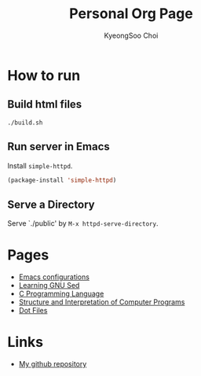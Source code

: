 #+TITLE: Personal Org Page
#+AUTHOR: KyeongSoo Choi
#+PROPERTY: header-args :tangle no :results none

* How to run

** Build html files

#+begin_src shell
  ./build.sh
#+end_src

** Run server in Emacs

Install =simple-httpd=.

#+begin_src emacs-lisp
  (package-install 'simple-httpd)
#+end_src

** Serve a Directory

Serve `./public' by =M-x httpd-serve-directory=.

* Pages

- [[./emacs-configs.org][Emacs configurations]]
- [[./GNU-sed.org][Learning GNU Sed]]
- [[./c-programming-language-2nd.org][C Programming Language]]
- [[./sicp/sicp.org][Structure and Interpretation of Computer Programs]]
- [[./dotfiles.org][Dot Files]]

* Links

- [[https://github.com/mandoo180][My github repository]]
